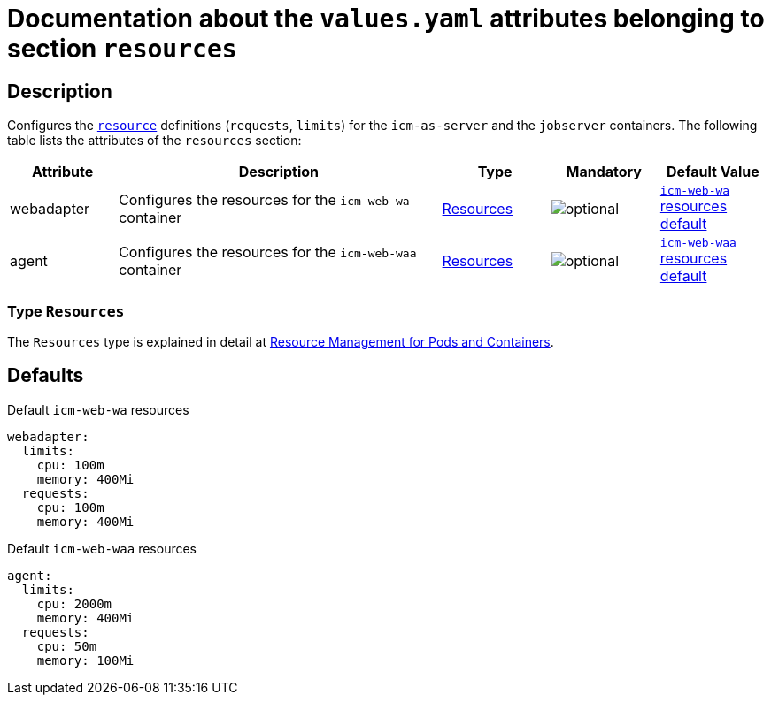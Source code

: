 = Documentation about the `values.yaml` attributes belonging to section `resources`

:mandatory: image:../images/mandatory.webp[]
:optional: image:../images/optional.webp[]
:conditional: image:../images/conditional.webp[]


== Description

Configures the https://kubernetes.io/docs/concepts/configuration/manage-resources-containers/[`resource`] definitions (`requests`, `limits`) for the `icm-as-server` and the `jobserver` containers. The following table lists the attributes of the `resources` section:

[cols="1,3,1,1,1",options="header"]
|===
|Attribute |Description |Type |Mandatory |Default Value
|webadapter|Configures the resources for the `icm-web-wa` container|<<_resourcesType,Resources>>|{optional}|[.placeholder]#<<_waResourcesDefault,`icm-web-wa` resources default>>#
|agent|Configures the resources for the `icm-web-waa` container|<<_resourcesType,Resources>>|{optional}|[.placeholder]#<<_waaResourcesDefault,`icm-web-waa` resources default>>#
|===

[#_resourcesType]
=== Type `Resources`

The `Resources` type is explained in detail at https://kubernetes.io/docs/concepts/configuration/manage-resources-containers/[Resource Management for Pods and Containers].

== Defaults

[#_waResourcesDefault]
.Default `icm-web-wa` resources
[source,yaml]
----
webadapter:
  limits:
    cpu: 100m
    memory: 400Mi
  requests:
    cpu: 100m
    memory: 400Mi
----

[#_waaResourcesDefault]
.Default `icm-web-waa` resources
[source,yaml]
----
agent:
  limits:
    cpu: 2000m
    memory: 400Mi
  requests:
    cpu: 50m
    memory: 100Mi
----

